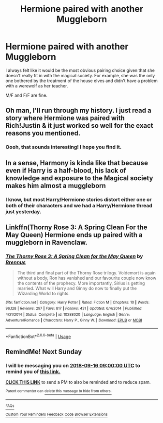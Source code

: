 #+TITLE: Hermione paired with another Muggleborn

* Hermione paired with another Muggleborn
:PROPERTIES:
:Author: Hellstrike
:Score: 12
:DateUnix: 1536495585.0
:DateShort: 2018-Sep-09
:FlairText: Request
:END:
I always felt like it would be the most obvious pairing choice given that she doesn't really fit in with the magical society. For example, she was the only one bothered by the treatment of the house elves and didn't have a problem with a werewolf as her teacher.

M/F and F/F are fine.


** Oh man, I'll run through my history. I just read a story where Hermione was paired with Rich!Justin & it just worked so well for the exact reasons you mentioned.
:PROPERTIES:
:Author: Shimbot42
:Score: 15
:DateUnix: 1536502563.0
:DateShort: 2018-Sep-09
:END:

*** Oooh, that sounds interesting! I hope you find it.
:PROPERTIES:
:Author: labrys71
:Score: 1
:DateUnix: 1536533986.0
:DateShort: 2018-Sep-10
:END:


** In a sense, Harmony is kinda like that because even if Harry is a half-blood, his lack of knowledge and exposure to the Magical society makes him almost a muggleborn
:PROPERTIES:
:Author: DrTacoLord
:Score: 14
:DateUnix: 1536504171.0
:DateShort: 2018-Sep-09
:END:

*** I know, but most Harry/Hermione stories distort either one or both of their characters and we had a Harry/Hermione thread just yesterday.
:PROPERTIES:
:Author: Hellstrike
:Score: 7
:DateUnix: 1536507372.0
:DateShort: 2018-Sep-09
:END:


** Linkffn(Thorny Rose 3: A Spring Clean For the May Queen) Hermione ends up paired with a muggleborn in Ravenclaw.
:PROPERTIES:
:Author: Jahoan
:Score: 1
:DateUnix: 1536538759.0
:DateShort: 2018-Sep-10
:END:

*** [[https://www.fanfiction.net/s/10288020/1/][*/The Thorny Rose 3: A Spring Clean for the May Queen/*]] by [[https://www.fanfiction.net/u/4577618/Brennus][/Brennus/]]

#+begin_quote
  The third and final part of the Thorny Rose trilogy. Voldemort is again without a body, Ron has vanished and our favourite couple now know the contents of the prophecy. More importantly, Sirius is getting married. What will Harry and Ginny do now to finally put the Wizarding World to rights.
#+end_quote

^{/Site/:} ^{fanfiction.net} ^{*|*} ^{/Category/:} ^{Harry} ^{Potter} ^{*|*} ^{/Rated/:} ^{Fiction} ^{M} ^{*|*} ^{/Chapters/:} ^{10} ^{*|*} ^{/Words/:} ^{96,128} ^{*|*} ^{/Reviews/:} ^{297} ^{*|*} ^{/Favs/:} ^{817} ^{*|*} ^{/Follows/:} ^{431} ^{*|*} ^{/Updated/:} ^{6/4/2014} ^{*|*} ^{/Published/:} ^{4/21/2014} ^{*|*} ^{/Status/:} ^{Complete} ^{*|*} ^{/id/:} ^{10288020} ^{*|*} ^{/Language/:} ^{English} ^{*|*} ^{/Genre/:} ^{Adventure/Romance} ^{*|*} ^{/Characters/:} ^{Harry} ^{P.,} ^{Ginny} ^{W.} ^{*|*} ^{/Download/:} ^{[[http://www.ff2ebook.com/old/ffn-bot/index.php?id=10288020&source=ff&filetype=epub][EPUB]]} ^{or} ^{[[http://www.ff2ebook.com/old/ffn-bot/index.php?id=10288020&source=ff&filetype=mobi][MOBI]]}

--------------

*FanfictionBot*^{2.0.0-beta} | [[https://github.com/tusing/reddit-ffn-bot/wiki/Usage][Usage]]
:PROPERTIES:
:Author: FanfictionBot
:Score: 1
:DateUnix: 1536538812.0
:DateShort: 2018-Sep-10
:END:


** RemindMe! Next Sunday
:PROPERTIES:
:Author: Termsndconditions
:Score: 0
:DateUnix: 1536507384.0
:DateShort: 2018-Sep-09
:END:

*** I will be messaging you on [[http://www.wolframalpha.com/input/?i=2018-09-16%2009:00:00%20UTC%20To%20Local%20Time][*2018-09-16 09:00:00 UTC*]] to remind you of [[https://www.reddit.com/r/HPfanfiction/comments/9eck7q/hermione_paired_with_another_muggleborn/][*this link.*]]

[[http://np.reddit.com/message/compose/?to=RemindMeBot&subject=Reminder&message=%5Bhttps://www.reddit.com/r/HPfanfiction/comments/9eck7q/hermione_paired_with_another_muggleborn/%5D%0A%0ARemindMe!%20%20Next%20Sunday][*CLICK THIS LINK*]] to send a PM to also be reminded and to reduce spam.

^{Parent commenter can} [[http://np.reddit.com/message/compose/?to=RemindMeBot&subject=Delete%20Comment&message=Delete!%20e5o2jgn][^{delete this message to hide from others.}]]

--------------

[[http://np.reddit.com/r/RemindMeBot/comments/24duzp/remindmebot_info/][^{FAQs}]]

[[http://np.reddit.com/message/compose/?to=RemindMeBot&subject=Reminder&message=%5BLINK%20INSIDE%20SQUARE%20BRACKETS%20else%20default%20to%20FAQs%5D%0A%0ANOTE:%20Don't%20forget%20to%20add%20the%20time%20options%20after%20the%20command.%0A%0ARemindMe!][^{Custom}]]
[[http://np.reddit.com/message/compose/?to=RemindMeBot&subject=List%20Of%20Reminders&message=MyReminders!][^{Your Reminders}]]
[[http://np.reddit.com/message/compose/?to=RemindMeBotWrangler&subject=Feedback][^{Feedback}]]
[[https://github.com/SIlver--/remindmebot-reddit][^{Code}]]
[[https://np.reddit.com/r/RemindMeBot/comments/4kldad/remindmebot_extensions/][^{Browser Extensions}]]
:PROPERTIES:
:Author: RemindMeBot
:Score: 1
:DateUnix: 1536507395.0
:DateShort: 2018-Sep-09
:END:
